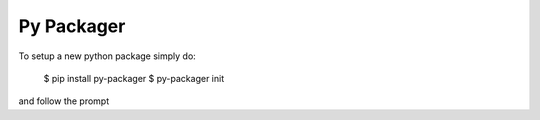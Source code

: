 Py Packager
-----------

To setup a new python package simply do:

    $ pip install py-packager
    $ py-packager init

and follow the prompt
